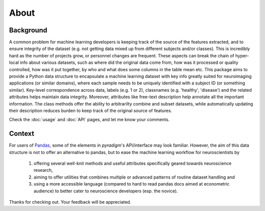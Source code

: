 --------------------------------------------------------------------------------------------------
About
--------------------------------------------------------------------------------------------------

Background
----------

A common problem for machine learning developers is keeping track of the source of the features extracted, and to ensure integrity of the dataset (e.g. not getting data mixed up from different subjects and/or classes). This is incredibly hard as the number of projects grow, or personnel changes are frequent. These aspects can break the chain of hyper-local info about various datasets, such as where did the original data come from, how was it processed or quality controlled, how was it put together, by who and what does some columns in the table mean etc. This package aims to provide a Python data structure to encapsulate a machine learning dataset with key info greatly suited for neuroimaging applications (or similar domains), where each sample needs to be uniquely identified with a subject ID (or something similar). Key-level correspondence across data, labels (e.g. 1 or 2), classnames (e.g. 'healthy', 'disease') and the related attributes helps maintain data integrity. Moreover, attributes like free-text description help annotate all the important information. The class methods offer the ability to arbitrarilty combine and subset datasets, while automatically updating their description reduces burden to keep track of the original source of features.


Check the :doc:`usage` and :doc:`API` pages, and let me know your comments.


Context
-------

For users of `Pandas <http://pandas.pydata.org/>`_, some of the elements in `pyradigm`'s API/interface may look familiar. However, the aim of this data structure is not to offer an alternative to pandas, but to ease the machine learning workflow for neuroscientists by 

 1) offering several well-knit methods and useful attributes specifically geared towards neuroscience research, 
 2) aiming to offer utilities that combines multiple or advanced patterns of routine dataset handling and 
 3) using a more accessible language (compared to hard to read pandas docs aimed at econometric audience) to better cater to neuroscience developers (esp. the novice).


Thanks for checking out. Your feedback will be appreciated.
